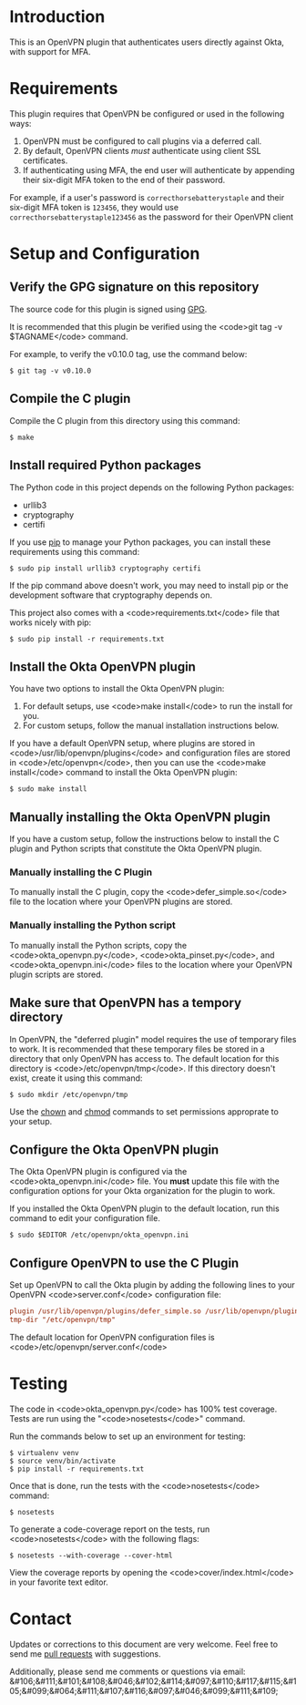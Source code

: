 # This is a file written in Emacs and authored using org-mode (http://orgmode.org/)
# The "README.md" file is generated from this file by running the
# "M-x org-md-export-to-markdown" command from inside of Emacs.
#
# Don't render a Table of Contents
#+OPTIONS: toc:nil
# Don't render section numbers
#+OPTIONS: num:nil
# Turn of subscript parsing: http://super-user.org/wordpress/2012/02/02/how-to-get-rid-of-subscript-annoyance-in-org-mode/comment-page-1/
#+OPTIONS: ^:{}
* Introduction
  This is an OpenVPN plugin that authenticates users directly against
  Okta, with support for MFA.

* Requirements
  This plugin requires that OpenVPN be configured or used in the
  following ways:

  1. OpenVPN must be configured to call plugins via a deferred call.
  2. By default, OpenVPN clients /must/ authenticate using client SSL
     certificates.
  3. If authenticating using MFA, the end user will authenticate by
     appending their six-digit MFA token to the end of their password.

  For example, if a user's password is =correcthorsebatterystaple= and
  their six-digit MFA token is =123456=, they would use
  =correcthorsebatterystaple123456= as the password for their OpenVPN
  client

* Setup and Configuration
** Verify the GPG signature on this repository
   The source code for this plugin is signed using [[https://gnupg.org/][GPG]].

   It is recommended that this plugin be verified using the
   <code>git tag -v $TAGNAME</code> command.

   For example, to verify the v0.10.0 tag, use the command below:

   #+BEGIN_SRC shell
   $ git tag -v v0.10.0
   #+END_SRC

** Compile the C plugin
   Compile the C plugin from this directory using this command:
   #+BEGIN_SRC shell
   $ make
   #+END_SRC
** Install required Python packages
   The Python code in this project depends on the following Python packages:
   - urllib3
   - cryptography
   - certifi

   If you use [[https://en.wikipedia.org/wiki/Pip_%28package_manager%29][pip]] to manage your Python packages, you can install
   these requirements using this command:
   #+BEGIN_SRC shell
   $ sudo pip install urllib3 cryptography certifi
   #+END_SRC

   If the pip command above doesn't work, you may need to install pip
   or the development software that cryptography depends on.


   This project also comes with a <code>requirements.txt</code> file
   that works nicely with pip:

   #+BEGIN_SRC shell
   $ sudo pip install -r requirements.txt
   #+END_SRC
** Install the Okta OpenVPN plugin
   You have two options to install the Okta OpenVPN plugin:
   1. For default setups, use <code>make install</code> to run the install for you.
   2. For custom setups, follow the manual installation instructions below.

   If you have a default OpenVPN setup,
   where plugins are stored in <code>/usr/lib/openvpn/plugins</code>
   and configuration files are stored in <code>/etc/openvpn</code>, then you can use the
   <code>make install</code> command to install the Okta OpenVPN
   plugin:

   #+BEGIN_SRC shell
   $ sudo make install
   #+END_SRC
** Manually installing the Okta OpenVPN plugin
   If you have a custom setup,
   follow the instructions below to install
   the C plugin and Python scripts that constitute the Okta OpenVPN plugin.
*** Manually installing the C Plugin
    To manually install the C plugin, copy the <code>defer_simple.so</code> file to the location where your OpenVPN plugins are stored.
*** Manually installing the Python script
    To manually install the Python scripts, copy the <code>okta_openvpn.py</code>,
    <code>okta_pinset.py</code>,
    and <code>okta_openvpn.ini</code> files to the location where your OpenVPN plugin scripts are stored.
** Make sure that OpenVPN has a tempory directory
   In OpenVPN, the "deferred plugin" model requires the use of
   temporary files to work.
   It is recommended that these temporary files be stored in a directory that only OpenVPN has access to.
   The default location for this directory is
   <code>/etc/openvpn/tmp</code>. If this directory doesn't exist,
   create it using this command:
   #+BEGIN_SRC shell
     $ sudo mkdir /etc/openvpn/tmp
   #+END_SRC
   Use the [[https://en.wikipedia.org/wiki/Chown][chown]] and [[https://en.wikipedia.org/wiki/Chmod][chmod]] commands to set permissions approprate to your setup.
** Configure the Okta OpenVPN plugin
   The Okta OpenVPN plugin is configured via the <code>okta_openvpn.ini</code> file.
   You *must* update this file with the configuration options for your Okta organization for the plugin to work.

   If you installed the Okta OpenVPN plugin to the default location,
   run this command to edit your configuration file.

   #+BEGIN_SRC shell
     $ sudo $EDITOR /etc/openvpn/okta_openvpn.ini
   #+END_SRC
** Configure OpenVPN to use the C Plugin
   Set up OpenVPN to call the Okta plugin by adding the following
   lines to your OpenVPN <code>server.conf</code> configuration file:

   #+BEGIN_SRC ini
     plugin /usr/lib/openvpn/plugins/defer_simple.so /usr/lib/openvpn/plugins/okta_openvpn.py
     tmp-dir "/etc/openvpn/tmp"
   #+END_SRC
   The default location for OpenVPN configuration files is <code>/etc/openvpn/server.conf</code>
* Testing
  The code in <code>okta_openvpn.py</code> has 100% test coverage. Tests are run using the "<code>nosetests</code>" command.

  Run the commands below to set up an environment for testing:

  #+BEGIN_SRC shell
    $ virtualenv venv
    $ source venv/bin/activate
    $ pip install -r requirements.txt
  #+END_SRC

  Once that is done, run the tests with the <code>nosetests</code>
  command:

  #+BEGIN_SRC shell
    $ nosetests
  #+END_SRC

  To generate a code-coverage report on the tests, run
  <code>nosetests</code> with the following flags:

  #+BEGIN_SRC shell
    $ nosetests --with-coverage --cover-html
  #+END_SRC

  View the coverage reports by opening the <code>cover/index.html</code> in your favorite text editor.
* Contact
  Updates or corrections to this document are very welcome. Feel free
  to send me [[https://help.github.com/articles/using-pull-requests/][pull requests]] with suggestions.

  # In a (perhaps fruitless) effort to avoid getting more spam, I've
  # encoded my email address using HTML entities.
  Additionally, please send me comments or questions via email: &#106;&#111;&#101;&#108;&#046;&#102;&#114;&#097;&#110;&#117;&#115;&#105;&#099;&#064;&#111;&#107;&#116;&#097;&#046;&#099;&#111;&#109;

* Worklog                                                          :noexport:
** Installing on macOS
   http://stackoverflow.com/a/33125400/3191847
